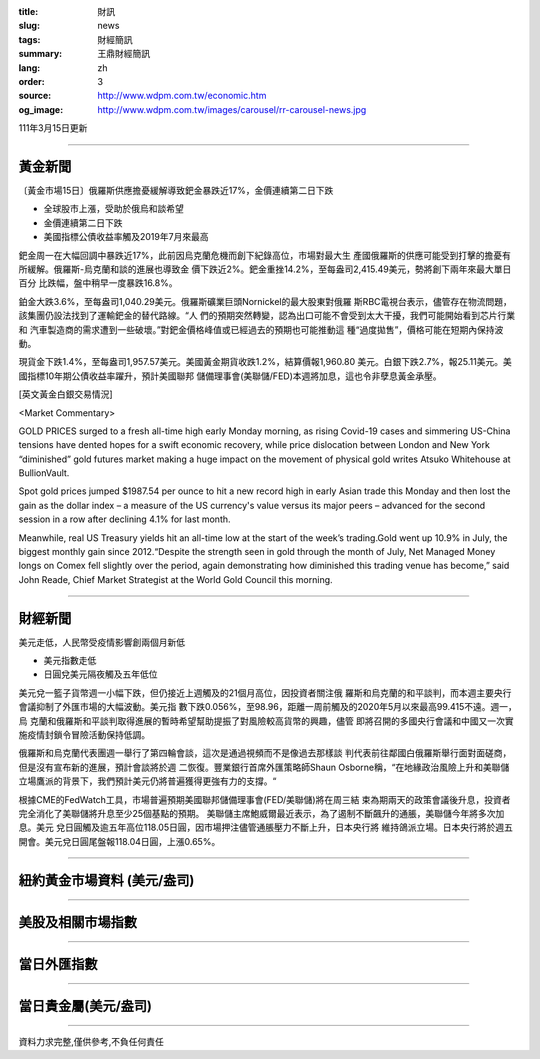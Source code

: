:title: 財訊
:slug: news
:tags: 財經簡訊
:summary: 王鼎財經簡訊
:lang: zh
:order: 3
:source: http://www.wdpm.com.tw/economic.htm
:og_image: http://www.wdpm.com.tw/images/carousel/rr-carousel-news.jpg

111年3月15日更新

----

黃金新聞
++++++++

〔黃金市場15日〕俄羅斯供應擔憂緩解導致鈀金暴跌近17%，金價連續第二日下跌

* 全球股市上漲，受助於俄烏和談希望
* 金價連續第二日下跌
* 美國指標公債收益率觸及2019年7月來最高

鈀金周一在大幅回調中暴跌近17%，此前因烏克蘭危機而創下紀錄高位，市場對最大生
產國俄羅斯的供應可能受到打擊的擔憂有所緩解。俄羅斯-烏克蘭和談的進展也導致金
價下跌近2%。鈀金重挫14.2%，至每盎司2,415.49美元，勢將創下兩年來最大單日百分
比跌幅，盤中稍早一度暴跌16.8%。

鉑金大跌3.6%，至每盎司1,040.29美元。俄羅斯礦業巨頭Nornickel的最大股東對俄羅
斯RBC電視台表示，儘管存在物流問題，該集團仍設法找到了運輸鈀金的替代路線。“人
們的預期突然轉變，認為出口可能不會受到太大干擾，我們可能開始看到芯片行業和
汽車製造商的需求遭到一些破壞。”對鈀金價格峰值或已經過去的預期也可能推動這
種“過度拋售”，價格可能在短期內保持波動。

現貨金下跌1.4%，至每盎司1,957.57美元。美國黃金期貨收跌1.2%，結算價報1,960.80
美元。白銀下跌2.7%，報25.11美元。美國指標10年期公債收益率躍升，預計美國聯邦
儲備理事會(美聯儲/FED)本週將加息，這也令非孽息黃金承壓。






[英文黃金白銀交易情況]

<Market Commentary>

GOLD PRICES surged to a fresh all-time high early Monday morning, as 
rising Covid-19 cases and simmering US-China tensions have dented hopes 
for a swift economic recovery, while price dislocation between London and 
New York “diminished” gold futures market making a huge impact on the 
movement of physical gold writes Atsuko Whitehouse at BullionVault.
 
Spot gold prices jumped $1987.54 per ounce to hit a new record high in 
early Asian trade this Monday and then lost the gain as the dollar 
index – a measure of the US currency's value versus its major 
peers – advanced for the second session in a row after declining 4.1% 
for last month.
 
Meanwhile, real US Treasury yields hit an all-time low at the start of 
the week’s trading.Gold went up 10.9% in July, the biggest monthly gain 
since 2012.“Despite the strength seen in gold through the month of July, 
Net Managed Money longs on Comex fell slightly over the period, again 
demonstrating how diminished this trading venue has become,” said John 
Reade, Chief Market Strategist at the World Gold Council this morning.

----

財經新聞
++++++++
美元走低，人民幣受疫情影響創兩個月新低

* 美元指數走低
* 日圓兌美元隔夜觸及五年低位

美元兌一籃子貨幣週一小幅下跌，但仍接近上週觸及的21個月高位，因投資者關注俄
羅斯和烏克蘭的和平談判，而本週主要央行會議抑制了外匯市場的大幅波動。美元指
數下跌0.056%，至98.96，距離一周前觸及的2020年5月以來最高99.415不遠。週一，烏
克蘭和俄羅斯和平談判取得進展的暫時希望幫助提振了對風險較高貨幣的興趣，儘管
即將召開的多國央行會議和中國又一次實施疫情封鎖令冒險活動保持低調。

俄羅斯和烏克蘭代表團週一舉行了第四輪會談，這次是通過視頻而不是像過去那樣談
判代表前往鄰國白俄羅斯舉行面對面磋商，但是沒有宣布新的進展，預計會談將於週
二恢復。豐業銀行首席外匯策略師Shaun Osborne稱，“在地緣政治風險上升和美聯儲
立場鷹派的背景下，我們預計美元仍將普遍獲得更強有力的支撐。“

根據CME的FedWatch工具，市場普遍預期美國聯邦儲備理事會(FED/美聯儲)將在周三結
束為期兩天的政策會議後升息，投資者完全消化了美聯儲將升息至少25個基點的預期。
美聯儲主席鮑威爾最近表示，為了遏制不斷飆升的通脹，美聯儲今年將多次加息。美元
兌日圓觸及逾五年高位118.05日圓，因市場押注儘管通脹壓力不斷上升，日本央行將
維持鴿派立場。日本央行將於週五開會。美元兌日圓尾盤報118.04日圓，上漲0.65%。


         

----

紐約黃金市場資料 (美元/盎司)
++++++++++++++++++++++++++++

.. raw:: html

  <A HREF="http://www.kitco.com/connecting.html">
  <IMG SRC="http://www.kitconet.com/images/quotes_4b2.gif" BORDER="0" ALT="[Most Recent Quotes from www.kitco.com]">
  </A>

----

美股及相關市場指數
++++++++++++++++++

.. raw:: html

  <!-- TradingView Widget BEGIN -->
  <div class="tradingview-widget-container">
    <div class="tradingview-widget-container__widget"></div>
    <div class="tradingview-widget-copyright"><a href="https://tw.tradingview.com/markets/indices/" rel="noopener" target="_blank"><span class="blue-text">指數行情</span></a>由TradingView提供</div>
    <script type="text/javascript" src="https://s3.tradingview.com/external-embedding/embed-widget-market-quotes.js" async>
    {
    "title": "指數",
    "width": 770,
    "height": 450,
    "locale": "zh_TW",
    "symbolsGroups": [
      {
        "name": "美國和加拿大",
        "symbols": [
          {
            "name": "FOREXCOM:SPXUSD",
            "displayName": "標準普爾500"
          },
          {
            "name": "FOREXCOM:NSXUSD",
            "displayName": "納斯達克100指數"
          },
          {
            "name": "CME_MINI:ES1!",
            "displayName": "E-迷你 標普指數期貨"
          },
          {
            "name": "INDEX:DXY",
            "displayName": "美元指數"
          },
          {
            "name": "FOREXCOM:DJI",
            "displayName": "道瓊斯 30"
          }
        ]
      },
      {
        "name": "歐洲",
        "symbols": [
          {
            "name": "INDEX:SX5E",
            "displayName": "歐元藍籌50"
          },
          {
            "name": "FOREXCOM:UKXGBP",
            "displayName": "富時100"
          },
          {
            "name": "INDEX:DEU30",
            "displayName": "德國DAX指數"
          },
          {
            "name": "INDEX:CAC40",
            "displayName": "法國 CAC 40 指數"
          },
          {
            "name": "INDEX:SMI"
          }
        ]
      },
      {
        "name": "亞太",
        "symbols": [
          {
            "name": "INDEX:NKY",
            "displayName": "日經225"
          },
          {
            "name": "INDEX:HSI",
            "displayName": "恆生"
          },
          {
            "name": "BSE:SENSEX",
            "displayName": "印度孟買指數"
          },
          {
            "name": "BSE:BSE500"
          },
          {
            "name": "INDEX:KSIC",
            "displayName": "韓國Kospi綜合指數"
          }
        ]
      }
    ],
    "colorTheme": "light"
  }
    </script>
  </div>
  <!-- TradingView Widget END -->

----

當日外匯指數
++++++++++++

.. raw:: html

  <!-- TradingView Widget BEGIN -->
  <div class="tradingview-widget-container">
    <div class="tradingview-widget-container__widget"></div>
    <div class="tradingview-widget-copyright"><a href="https://tw.tradingview.com/markets/currencies/forex-cross-rates/" rel="noopener" target="_blank"><span class="blue-text">外匯匯率</span></a>由TradingView提供</div>
    <script type="text/javascript" src="https://s3.tradingview.com/external-embedding/embed-widget-forex-cross-rates.js" async>
    {
    "width": "100%",
    "height": "100%",
    "currencies": [
      "EUR",
      "USD",
      "JPY",
      "GBP",
      "CNY",
      "TWD"
    ],
    "isTransparent": false,
    "colorTheme": "light",
    "locale": "zh_TW"
  }
    </script>
  </div>
  <!-- TradingView Widget END -->

----

當日貴金屬(美元/盎司)
+++++++++++++++++++++

.. raw:: html 

  <A HREF="http://www.kitco.com/connecting.html">
  <IMG SRC="http://www.kitconet.com/images/quotes_7a.gif" BORDER="0" ALT="[Most Recent Quotes from www.kitco.com]">
  </A>

----

資料力求完整,僅供參考,不負任何責任
